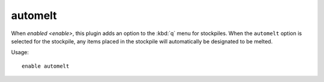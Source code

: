 automelt
========

.. dfhack-tool::
    :summary: Quickly designate items to be melted.
    :tags: fort productivity items stockpiles
    :no-command:

When `enabled <enable>`, this plugin adds an option to the :kbd:`q` menu for
stockpiles. When the ``automelt`` option is selected for the stockpile, any
items placed in the stockpile will automatically be designated to be melted.

Usage::

    enable automelt
